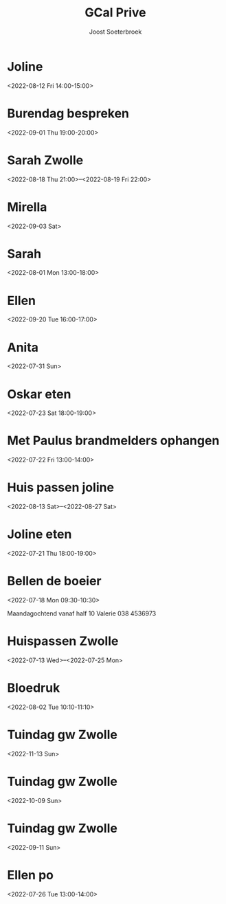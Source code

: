 #+TITLE:       GCal Prive
#+AUTHOR:      Joost Soeterbroek
#+EMAIL:       joost.soeterbroek@gmail.com
#+DESCRIPTION: converted using the ical2org awk script
#+CATEGORY:    GCal Prive
#+STARTUP:     hidestars
#+STARTUP:     overview
#+FILETAGS:    prive

* Joline
  :PROPERTIES:
  :ID:        7fr9m4bjho14i2jgne3s1gbohs@google.com
  :STATUS:    CONFIRMED
  :ATTENDING: ATTENDING
  :ATTENDEES: 
  :END:
<2022-08-12 Fri 14:00-15:00>

* Burendag bespreken
  :PROPERTIES:
  :ID:        mmo2j181klt0p5hflvvrra59vo@google.com
  :STATUS:    CONFIRMED
  :ATTENDING: ATTENDING
  :ATTENDEES: 
  :END:
<2022-09-01 Thu 19:00-20:00>

* Sarah Zwolle
  :PROPERTIES:
  :ID:        c62r04quevj1r3p9q3t6e6rmcg@google.com
  :STATUS:    CONFIRMED
  :ATTENDING: ATTENDING
  :ATTENDEES: 
  :END:
<2022-08-18 Thu 21:00>--<2022-08-19 Fri 22:00>

* Mirella
  :PROPERTIES:
  :ID:        4g48mqpqko0mdpgevvjbnv4uij@google.com
  :STATUS:    CONFIRMED
  :ATTENDING: ATTENDING
  :ATTENDEES: 
  :END:
<2022-09-03 Sat>

* Sarah
  :PROPERTIES:
  :ID:        5mgb41aifj9nvqr9q6gu6jblac@google.com
  :STATUS:    CONFIRMED
  :ATTENDING: ATTENDING
  :ATTENDEES: 
  :END:
<2022-08-01 Mon 13:00-18:00>

* Ellen
  :PROPERTIES:
  :ID:        51j9djc19q683smk6r4ka9dlqs@google.com
  :STATUS:    CONFIRMED
  :ATTENDING: ATTENDING
  :ATTENDEES: 
  :END:
<2022-09-20 Tue 16:00-17:00>

* Anita
  :PROPERTIES:
  :ID:        74mvtbpi5h4h93pin821ma381c@google.com
  :STATUS:    CONFIRMED
  :ATTENDING: ATTENDING
  :ATTENDEES: 
  :END:
<2022-07-31 Sun>

* Oskar eten
  :PROPERTIES:
  :ID:        3n8sg10tq80v5705vvitdmp6vc@google.com
  :STATUS:    CONFIRMED
  :ATTENDING: ATTENDING
  :ATTENDEES: 
  :END:
<2022-07-23 Sat 18:00-19:00>

* Met Paulus brandmelders ophangen
  :PROPERTIES:
  :ID:        lmve213dqu57fkmbnf6v0hog7g@google.com
  :STATUS:    CONFIRMED
  :ATTENDING: ATTENDING
  :ATTENDEES: 
  :END:
<2022-07-22 Fri 13:00-14:00>

* Huis passen joline
  :PROPERTIES:
  :ID:        8vbbvreol0h4d64ricegh509ts@google.com
  :STATUS:    CONFIRMED
  :ATTENDING: ATTENDING
  :ATTENDEES: 
  :END:
<2022-08-13 Sat>--<2022-08-27 Sat>

* Joline eten
  :PROPERTIES:
  :ID:        cssoeo9l6aogc3qufs490se7mk@google.com
  :STATUS:    CONFIRMED
  :ATTENDING: ATTENDING
  :ATTENDEES: 
  :END:
<2022-07-21 Thu 18:00-19:00>

* Bellen de boeier
  :PROPERTIES:
  :ID:        5t6lramaporllv312s4an0a6co@google.com
  :STATUS:    CONFIRMED
  :ATTENDING: ATTENDING
  :ATTENDEES: 
  :END:
<2022-07-18 Mon 09:30-10:30>

Maandagochtend vanaf half 10 Valerie
038 4536973
* Huispassen Zwolle
  :PROPERTIES:
  :ID:        k9n7l01aei2uofref05kdjceo8@google.com
  :STATUS:    CONFIRMED
  :ATTENDING: ATTENDING
  :ATTENDEES: 
  :END:
<2022-07-13 Wed>--<2022-07-25 Mon>

* Bloedruk
  :PROPERTIES:
  :ID:        48har6h8p4h8d2lcgtubecjg3k@google.com
  :STATUS:    CONFIRMED
  :ATTENDING: ATTENDING
  :ATTENDEES: 
  :END:
<2022-08-02 Tue 10:10-11:10>

* Tuindag gw Zwolle
  :PROPERTIES:
  :ID:        0dv5gsbbg28l3dvrngb12sjsnc@google.com
  :STATUS:    CONFIRMED
  :ATTENDING: ATTENDING
  :ATTENDEES: 
  :END:
<2022-11-13 Sun>

* Tuindag gw Zwolle
  :PROPERTIES:
  :ID:        592jil7ptdj9k0hmf49gf43425@google.com
  :STATUS:    CONFIRMED
  :ATTENDING: ATTENDING
  :ATTENDEES: 
  :END:
<2022-10-09 Sun>

* Tuindag gw Zwolle
  :PROPERTIES:
  :ID:        52fogd6khtnbvu4r186aae1pfm@google.com
  :STATUS:    CONFIRMED
  :ATTENDING: ATTENDING
  :ATTENDEES: 
  :END:
<2022-09-11 Sun>

* Ellen po
  :PROPERTIES:
  :ID:        2perjo39t5gr6k62cc828s7qbk@google.com
  :STATUS:    CONFIRMED
  :ATTENDING: ATTENDING
  :ATTENDEES: 
  :END:
<2022-07-26 Tue 13:00-14:00>

